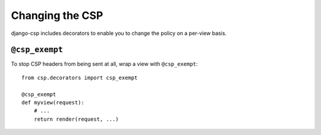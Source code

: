 .. _changing-chapter:

================
Changing the CSP
================

django-csp includes decorators to enable you to change the policy on a
per-view basis.


``@csp_exempt``
===============

To stop CSP headers from being sent at all, wrap a view with
``@csp_exempt``::

    from csp.decorators import csp_exempt

    @csp_exempt
    def myview(request):
        # ...
        return render(request, ...)
